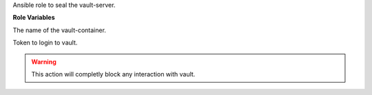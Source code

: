 Ansible role to seal the vault-server.

**Role Variables**

.. zuul:rolevar:: vault_container_name
   :default: manager_vault_1

The name of the vault-container.

.. zuul:rolevar:: vault_token
   :default: ""

Token to login to vault.

.. warning::
   This action will completly block any interaction with vault.
